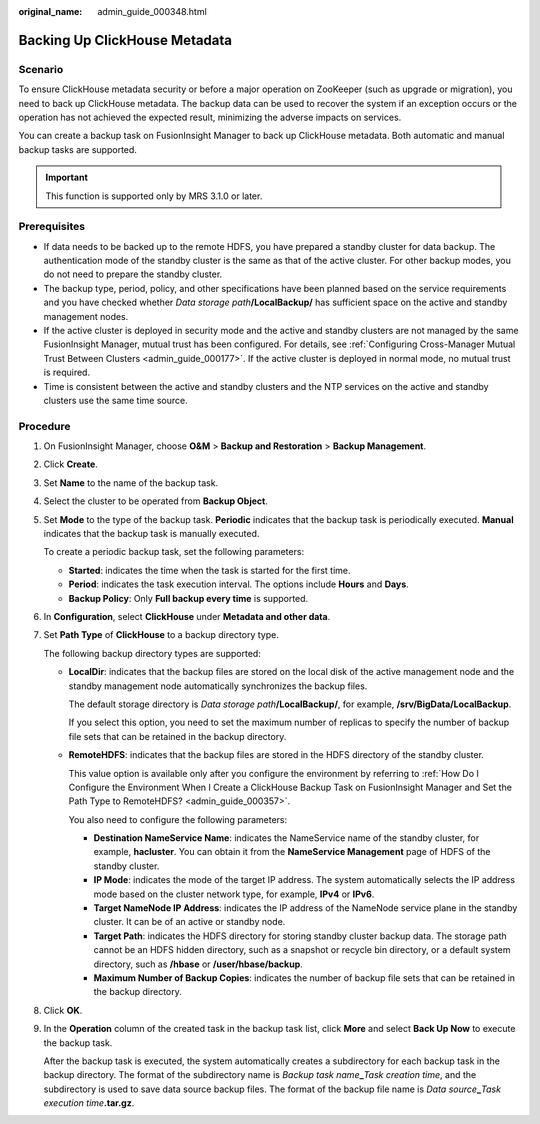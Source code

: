:original_name: admin_guide_000348.html

.. _admin_guide_000348:

Backing Up ClickHouse Metadata
==============================

Scenario
--------

To ensure ClickHouse metadata security or before a major operation on ZooKeeper (such as upgrade or migration), you need to back up ClickHouse metadata. The backup data can be used to recover the system if an exception occurs or the operation has not achieved the expected result, minimizing the adverse impacts on services.

You can create a backup task on FusionInsight Manager to back up ClickHouse metadata. Both automatic and manual backup tasks are supported.

.. important::

   This function is supported only by MRS 3.1.0 or later.

Prerequisites
-------------

-  If data needs to be backed up to the remote HDFS, you have prepared a standby cluster for data backup. The authentication mode of the standby cluster is the same as that of the active cluster. For other backup modes, you do not need to prepare the standby cluster.

-  The backup type, period, policy, and other specifications have been planned based on the service requirements and you have checked whether *Data storage path*\ **/LocalBackup/** has sufficient space on the active and standby management nodes.
-  If the active cluster is deployed in security mode and the active and standby clusters are not managed by the same FusionInsight Manager, mutual trust has been configured. For details, see :ref:`Configuring Cross-Manager Mutual Trust Between Clusters <admin_guide_000177>`. If the active cluster is deployed in normal mode, no mutual trust is required.

-  Time is consistent between the active and standby clusters and the NTP services on the active and standby clusters use the same time source.

Procedure
---------

#. On FusionInsight Manager, choose **O&M** > **Backup and Restoration** > **Backup Management**.

#. Click **Create**.

#. Set **Name** to the name of the backup task.

#. Select the cluster to be operated from **Backup Object**.

#. Set **Mode** to the type of the backup task. **Periodic** indicates that the backup task is periodically executed. **Manual** indicates that the backup task is manually executed.

   To create a periodic backup task, set the following parameters:

   -  **Started**: indicates the time when the task is started for the first time.
   -  **Period**: indicates the task execution interval. The options include **Hours** and **Days**.
   -  **Backup Policy**: Only **Full backup every time** is supported.

#. In **Configuration**, select **ClickHouse** under **Metadata and other data**.

#. Set **Path Type** of **ClickHouse** to a backup directory type.

   The following backup directory types are supported:

   -  **LocalDir**: indicates that the backup files are stored on the local disk of the active management node and the standby management node automatically synchronizes the backup files.

      The default storage directory is *Data storage path*\ **/LocalBackup/**, for example, **/srv/BigData/LocalBackup**.

      If you select this option, you need to set the maximum number of replicas to specify the number of backup file sets that can be retained in the backup directory.

   -  **RemoteHDFS**: indicates that the backup files are stored in the HDFS directory of the standby cluster.

      This value option is available only after you configure the environment by referring to :ref:`How Do I Configure the Environment When I Create a ClickHouse Backup Task on FusionInsight Manager and Set the Path Type to RemoteHDFS? <admin_guide_000357>`.

      You also need to configure the following parameters:

      -  **Destination NameService Name**: indicates the NameService name of the standby cluster, for example, **hacluster**. You can obtain it from the **NameService Management** page of HDFS of the standby cluster.

      -  **IP Mode**: indicates the mode of the target IP address. The system automatically selects the IP address mode based on the cluster network type, for example, **IPv4** or **IPv6**.
      -  **Target NameNode IP Address**: indicates the IP address of the NameNode service plane in the standby cluster. It can be of an active or standby node.
      -  **Target Path**: indicates the HDFS directory for storing standby cluster backup data. The storage path cannot be an HDFS hidden directory, such as a snapshot or recycle bin directory, or a default system directory, such as **/hbase** or **/user/hbase/backup**.
      -  **Maximum Number of Backup Copies**: indicates the number of backup file sets that can be retained in the backup directory.

#. Click **OK**.

#. In the **Operation** column of the created task in the backup task list, click **More** and select **Back Up Now** to execute the backup task.

   After the backup task is executed, the system automatically creates a subdirectory for each backup task in the backup directory. The format of the subdirectory name is *Backup task name*\ **\_**\ *Task creation time*, and the subdirectory is used to save data source backup files. The format of the backup file name is *Data source*\ **\_**\ *Task execution time*\ **.tar.gz**.
